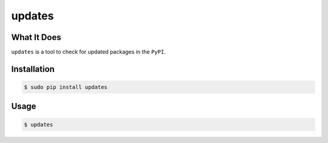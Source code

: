 updates
==========

What It Does
------------

``updates`` is a tool to check for updated packages in the ``PyPI``.

.. image:: http://i.imgur.com/Fp8ggoK.png

Installation
------------

.. code:: bash

 $ sudo pip install updates

Usage
-----

.. code:: bash

 $ updates